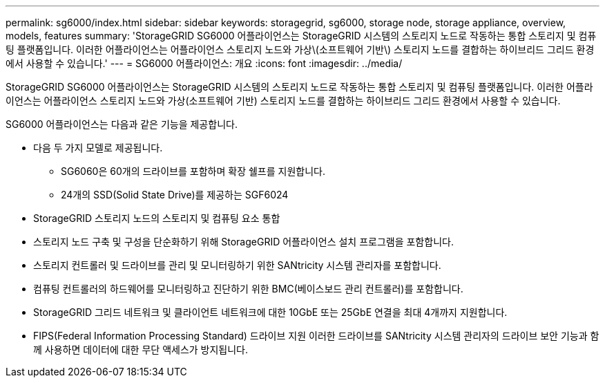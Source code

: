 ---
permalink: sg6000/index.html 
sidebar: sidebar 
keywords: storagegrid, sg6000, storage node, storage appliance, overview, models, features 
summary: 'StorageGRID SG6000 어플라이언스는 StorageGRID 시스템의 스토리지 노드로 작동하는 통합 스토리지 및 컴퓨팅 플랫폼입니다. 이러한 어플라이언스는 어플라이언스 스토리지 노드와 가상\(소프트웨어 기반\) 스토리지 노드를 결합하는 하이브리드 그리드 환경에서 사용할 수 있습니다.' 
---
= SG6000 어플라이언스: 개요
:icons: font
:imagesdir: ../media/


[role="lead"]
StorageGRID SG6000 어플라이언스는 StorageGRID 시스템의 스토리지 노드로 작동하는 통합 스토리지 및 컴퓨팅 플랫폼입니다. 이러한 어플라이언스는 어플라이언스 스토리지 노드와 가상(소프트웨어 기반) 스토리지 노드를 결합하는 하이브리드 그리드 환경에서 사용할 수 있습니다.

SG6000 어플라이언스는 다음과 같은 기능을 제공합니다.

* 다음 두 가지 모델로 제공됩니다.
+
** SG6060은 60개의 드라이브를 포함하며 확장 쉘프를 지원합니다.
** 24개의 SSD(Solid State Drive)를 제공하는 SGF6024


* StorageGRID 스토리지 노드의 스토리지 및 컴퓨팅 요소 통합
* 스토리지 노드 구축 및 구성을 단순화하기 위해 StorageGRID 어플라이언스 설치 프로그램을 포함합니다.
* 스토리지 컨트롤러 및 드라이브를 관리 및 모니터링하기 위한 SANtricity 시스템 관리자를 포함합니다.
* 컴퓨팅 컨트롤러의 하드웨어를 모니터링하고 진단하기 위한 BMC(베이스보드 관리 컨트롤러)를 포함합니다.
* StorageGRID 그리드 네트워크 및 클라이언트 네트워크에 대한 10GbE 또는 25GbE 연결을 최대 4개까지 지원합니다.
* FIPS(Federal Information Processing Standard) 드라이브 지원 이러한 드라이브를 SANtricity 시스템 관리자의 드라이브 보안 기능과 함께 사용하면 데이터에 대한 무단 액세스가 방지됩니다.


